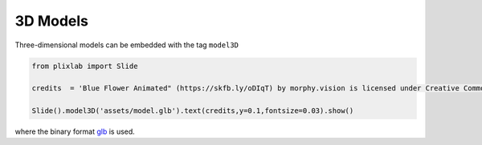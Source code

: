 3D Models
==========

Three-dimensional models can be embedded with the tag ``model3D``

.. code-block:: python

  from plixlab import Slide

  credits  = 'Blue Flower Animated" (https://skfb.ly/oDIqT) by morphy.vision is licensed under Creative Commons Attribution (http://creativecommons.org/licenses/by/4.0/).' 

  Slide().model3D('assets/model.glb').text(credits,y=0.1,fontsize=0.03).show()

.. import_example:: model

| where the binary format  `glb <glb>`_ is used.

